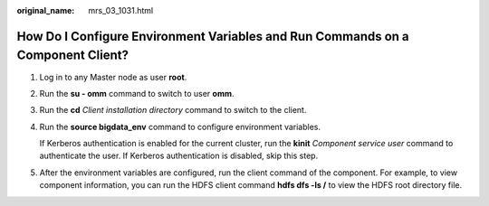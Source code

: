 :original_name: mrs_03_1031.html

.. _mrs_03_1031:

How Do I Configure Environment Variables and Run Commands on a Component Client?
================================================================================

#. Log in to any Master node as user **root**.

#. Run the **su - omm** command to switch to user **omm**.

#. Run the **cd** *Client installation directory* command to switch to the client.

#. Run the **source bigdata_env** command to configure environment variables.

   If Kerberos authentication is enabled for the current cluster, run the **kinit** *Component service user* command to authenticate the user. If Kerberos authentication is disabled, skip this step.

#. After the environment variables are configured, run the client command of the component. For example, to view component information, you can run the HDFS client command **hdfs dfs -ls /** to view the HDFS root directory file.
